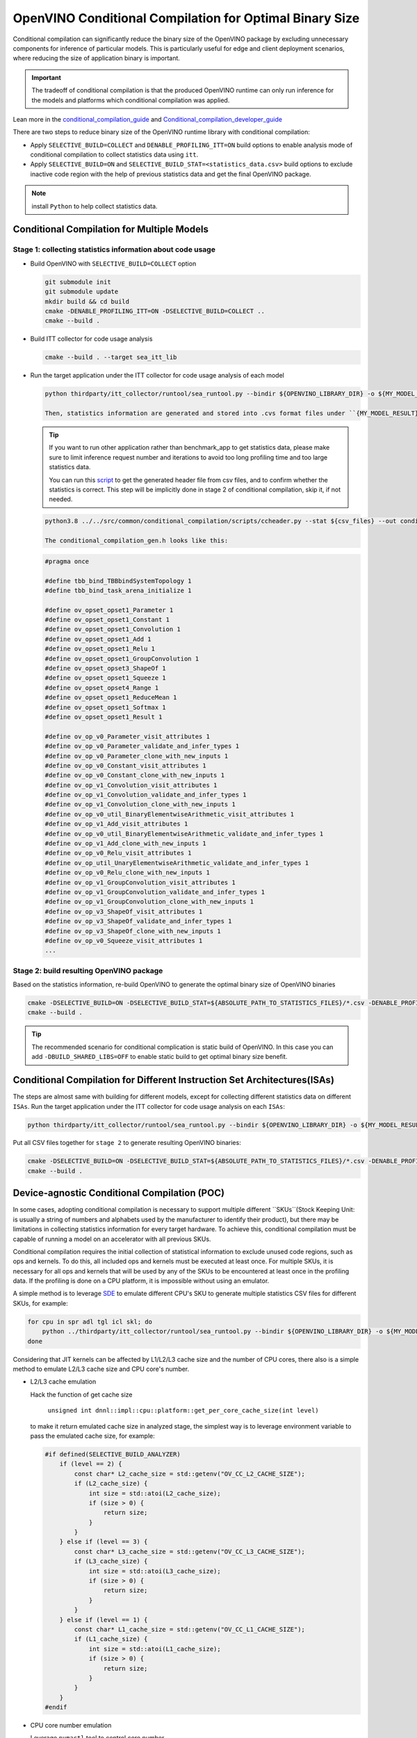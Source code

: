 .. {#opevino_conditional_compilation_deploying_guide}

OpenVINO Conditional Compilation for Optimal Binary Size
========================================================


Conditional compilation can significantly reduce the binary size of the OpenVINO package by excluding unnecessary components for inference of particular models. This is particularly useful for edge and client deployment scenarios, where reducing the size of application binary is important.

.. important::

    The tradeoff of conditional compilation is that the produced OpenVINO runtime can only run inference for the models and platforms which conditional compilation was applied.


Lean more in the `conditional_compilation_guide <https://github.com/openvinotoolkit/openvino/blob/master/docs/dev/conditional_compilation.md>`__ and `Conditional_compilation_developer_guide <https://github.com/openvinotoolkit/openvino/blob/master/src/common/conditional_compilation/docs/develop_cc_for_new_component.md>`__

There are two steps to reduce binary size of the OpenVINO runtime library with conditional compilation:

- Apply ``SELECTIVE_BUILD=COLLECT`` and ``DENABLE_PROFILING_ITT=ON`` build options to enable analysis mode of conditional compilation to collect statistics data using ``itt``.

- Apply ``SELECTIVE_BUILD=ON`` and ``SELECTIVE_BUILD_STAT=<statistics_data.csv>`` build options to exclude inactive code region with the help of previous statistics data and get the final OpenVINO package.

.. note::

    install ``Python`` to help collect statistics data.


Conditional Compilation for Multiple Models
############################################

Stage 1: collecting statistics information about code usage
++++++++++++++++++++++++++++++++++++++++++++++++++++++++++++

- Build OpenVINO with ``SELECTIVE_BUILD=COLLECT`` option

  .. code-block:: sh

    git submodule init
    git submodule update
    mkdir build && cd build
    cmake -DENABLE_PROFILING_ITT=ON -DSELECTIVE_BUILD=COLLECT ..
    cmake --build .

- Build ITT collector for code usage analysis

  .. code-block:: sh

    cmake --build . --target sea_itt_lib

- Run the target application under the ITT collector for code usage analysis of each model

  .. code-block:: sh

    python thirdparty/itt_collector/runtool/sea_runtool.py --bindir ${OPENVINO_LIBRARY_DIR} -o ${MY_MODEL_RESULT} ! ./benchmark_app -niter 1 -nireq 1 -m ${MY_MODEL}.xml

    Then, statistics information are generated and stored into .cvs format files under ``{MY_MODEL_RESULT}`` directory.

  .. tip::

    If you want to run other application rather than benchmark_app to get statistics data, please make sure to limit inference request number and iterations to avoid too long profiling time and too large statistics data.


    You can run this `script <https://github.com/openvinotoolkit/openvino/blob/master/src/common/conditional_compilation/scripts/ccheader.py>`__ to get the generated header file from csv files, and to confirm whether the statistics is correct. This step will be implicitly done in stage 2 of conditional compilation, skip it, if not needed.

  .. code-block:: sh

    python3.8 ../../src/common/conditional_compilation/scripts/ccheader.py --stat ${csv_files} --out conditional_compilation_gen.h

    The conditional_compilation_gen.h looks like this:

  .. code-block:: cpp

    #pragma once

    #define tbb_bind_TBBbindSystemTopology 1
    #define tbb_bind_task_arena_initialize 1

    #define ov_opset_opset1_Parameter 1
    #define ov_opset_opset1_Constant 1
    #define ov_opset_opset1_Convolution 1
    #define ov_opset_opset1_Add 1
    #define ov_opset_opset1_Relu 1
    #define ov_opset_opset1_GroupConvolution 1
    #define ov_opset_opset3_ShapeOf 1
    #define ov_opset_opset1_Squeeze 1
    #define ov_opset_opset4_Range 1
    #define ov_opset_opset1_ReduceMean 1
    #define ov_opset_opset1_Softmax 1
    #define ov_opset_opset1_Result 1

    #define ov_op_v0_Parameter_visit_attributes 1
    #define ov_op_v0_Parameter_validate_and_infer_types 1
    #define ov_op_v0_Parameter_clone_with_new_inputs 1
    #define ov_op_v0_Constant_visit_attributes 1
    #define ov_op_v0_Constant_clone_with_new_inputs 1
    #define ov_op_v1_Convolution_visit_attributes 1
    #define ov_op_v1_Convolution_validate_and_infer_types 1
    #define ov_op_v1_Convolution_clone_with_new_inputs 1
    #define ov_op_v0_util_BinaryElementwiseArithmetic_visit_attributes 1
    #define ov_op_v1_Add_visit_attributes 1
    #define ov_op_v0_util_BinaryElementwiseArithmetic_validate_and_infer_types 1
    #define ov_op_v1_Add_clone_with_new_inputs 1
    #define ov_op_v0_Relu_visit_attributes 1
    #define ov_op_util_UnaryElementwiseArithmetic_validate_and_infer_types 1
    #define ov_op_v0_Relu_clone_with_new_inputs 1
    #define ov_op_v1_GroupConvolution_visit_attributes 1
    #define ov_op_v1_GroupConvolution_validate_and_infer_types 1
    #define ov_op_v1_GroupConvolution_clone_with_new_inputs 1
    #define ov_op_v3_ShapeOf_visit_attributes 1
    #define ov_op_v3_ShapeOf_validate_and_infer_types 1
    #define ov_op_v3_ShapeOf_clone_with_new_inputs 1
    #define ov_op_v0_Squeeze_visit_attributes 1
    ...


Stage 2: build resulting OpenVINO package
++++++++++++++++++++++++++++++++++++++++++

Based on the statistics information, re-build OpenVINO to generate the optimal binary size of OpenVINO binaries

.. code-block:: sh

    cmake -DSELECTIVE_BUILD=ON -DSELECTIVE_BUILD_STAT=${ABSOLUTE_PATH_TO_STATISTICS_FILES}/*.csv -DENABLE_PROFILING_ITT=OFF ..
    cmake --build .

.. tip::

    The recommended scenario for conditional complication is static build of OpenVINO. In this case you can add ``-DBUILD_SHARED_LIBS=OFF`` to enable static build to get optimal binary size benefit.


Conditional Compilation for Different Instruction Set Architectures(ISAs)
#########################################################################

The steps are almost same with building for different models, except for collecting different statistics data on different ``ISAs``.
Run the target application under the ITT collector for code usage analysis on each ``ISAs``:

.. code-block:: sh

    python thirdparty/itt_collector/runtool/sea_runtool.py --bindir ${OPENVINO_LIBRARY_DIR} -o ${MY_MODEL_RESULT} ! ./benchmark_app -niter 1 -nireq 1 -m ${MY_MODEL}.xml

Put all CSV files together for ``stage 2`` to generate resulting OpenVINO binaries:

.. code-block:: sh

    cmake -DSELECTIVE_BUILD=ON -DSELECTIVE_BUILD_STAT=${ABSOLUTE_PATH_TO_STATISTICS_FILES}/*.csv -DENABLE_PROFILING_ITT=OFF ..
    cmake --build .


Device-agnostic Conditional Compilation (POC)
#############################################
In some cases, adopting conditional compilation is necessary to support multiple different ``SKUs``(Stock Keeping Unit: is usually a string of numbers and alphabets used by the manufacturer to identify their product), but there may be limitations in collecting statistics information for every target hardware. To achieve this, conditional compilation must be capable of running a model on an accelerator with all previous SKUs.

Conditional compilation requires the initial collection of statistical information to exclude unused code regions, such as ops and kernels. To do this, all included ops and kernels must be executed at least once. For multiple SKUs, it is necessary for all ops and kernels that will be used by any of the SKUs to be encountered at least once in the profiling data. If the profiling is done on a CPU platform, it is impossible without using an emulator.

A simple method is to leverage `SDE <https://www.intel.com/content/www/us/en/developer/articles/license/pre-release-license-agreement-for-software-development-emulator.html>`__ to emulate different CPU's SKU to generate multiple statistics CSV files for different SKUs, for example:

.. code-block:: sh

    for cpu in spr adl tgl icl skl; do
        python ../thirdparty/itt_collector/runtool/sea_runtool.py --bindir ${OPENVINO_LIBRARY_DIR} -o ${MY_MODEL_RESULT} ! sde -$cpu -- ./benchmark_app -niter 1 -nireq 1 -m ${MY_MODEL}.xml
    done

Considering that JIT kernels can be affected by L1/L2/L3 cache size and the number of CPU cores, there also is a simple method to emulate L2/L3 cache size and CPU core's number.

- L2/L3 cache emulation

  Hack the function of get cache size

    ``unsigned int dnnl::impl::cpu::platform::get_per_core_cache_size(int level)``

  to make it return emulated cache size in analyzed stage, the simplest way is to leverage environment variable to pass the emulated cache size, for example:

  .. code-block:: cpp

     #if defined(SELECTIVE_BUILD_ANALYZER)
         if (level == 2) {
             const char* L2_cache_size = std::getenv("OV_CC_L2_CACHE_SIZE");
             if (L2_cache_size) {
                 int size = std::atoi(L2_cache_size);
                 if (size > 0) {
                     return size;
                 }
             }
         } else if (level == 3) {
             const char* L3_cache_size = std::getenv("OV_CC_L3_CACHE_SIZE");
             if (L3_cache_size) {
                 int size = std::atoi(L3_cache_size);
                 if (size > 0) {
                     return size;
                 }
             }
         } else if (level == 1) {
             const char* L1_cache_size = std::getenv("OV_CC_L1_CACHE_SIZE");
             if (L1_cache_size) {
                 int size = std::atoi(L1_cache_size);
                 if (size > 0) {
                     return size;
                 }
             }
         }
     #endif

- CPU core number emulation

  Leverage ``numactl`` tool to control core number.

  .. code-block:: sh

    python thirdparty/itt_collector/runtool/sea_runtool.py --bindir ${OPENVINO_LIBRARY_DIR} -o ${MY_MODEL_RESULT} ! numactl -C 0-$core_num ./benchmark_app -niter 1 -nireq 1 -m ${MY_MODEL}.xml


Once the SKUs are decided, you can collect CPU information(CPUID, L1/L2/L3 cache size, core number) and then profile each pair of (CPUID, L1/L2/L3 cache size, core number) to get profiling CSV files, then apply all CSV files to generate final conditional compilation package.

Example of generation a conditional compilation package on a single system:

.. code-block:: sh

    export OV_CC_L1_CACHE_SIZE=<L1 cache size>
    export OV_CC_L2_CACHE_SIZE=<L2 cache size>
    export OV_CC_L3_CACHE_SIZE=<L3 cache size>
    python thirdparty/itt_collector/runtool/sea_runtool.py --bindir ${OPENVINO_LIBRARY_DIR} -o ${MY_MODEL_RESULT} ! sde -spr -- numactl -C 0-$core_num ./benchmark_app -niter 1 -nireq 1 -m ${MY_MODEL}.xml

Perform the above steps for each SKUs information (CPUID, L1/L2/L3 cache size, core number) to collect all generated statistics CSV files together, and provide them to build resulting OpenVINO package.

.. code-block:: sh

    cmake -DSELECTIVE_BUILD=ON -DSELECTIVE_BUILD_STAT=${ABSOLUTE_PATH_TO_STATISTICS_FILES}/*.csv -DENABLE_PROFILING_ITT=OFF ..
    cmake --build .


How to Enable Conditional Compilation on Windows
################################################

Find detailed information in the Building OpenVINO static libraries `document <https://github.com/openvinotoolkit/openvino/blob/master/docs/dev/static_libaries.md>`__ .


Stage 1: Selective build analyzed stage
++++++++++++++++++++++++++++++++++++++++

Build OpenVINO with conditional compilation enabled:

.. code-block:: sh

    call C:\Program Files (x86)\Microsoft Visual Studio\2019\Community\VC\Auxiliary\Build\vcvar64.bat
    set OPENVINO_HOME=D:\work_path\openvino
    cd %OPENVINO_HOME%
    md build_cc
    cd build_cc
    cmake -G Ninja -Wno-dev -DCMAKE_BUILD_TYPE=Debug -DENABLE_CPPLINT=OFF -DCMAKE_VERBOSE_MAKEFILE=ON -DCMAKE_COMPILE_WARNING_AS_ERROR=OFF -DENABLE_FASTER_BUILD=ON -DENABLE_SANITIZER=OFF -DTHREADING=TBB -DBUILD_SHARED_LIBS=OFF -DENABLE_PROFILING_ITT=ON -DSELECTIVE_BUILD=COLLECT -DENABLE_INTEL_GPU=OFF -DENABLE_MULTI=OFF -DENABLE_AUTO=OFF -DENABLE_AUTO_BATCH=OFF -DENABLE_HETERO=OFF -DENABLE_TEMPLATE=OFF -DENABLE_OV_ONNX_FRONTEND=OFF -DENABLE_OV_PADDLE_FRONTEND=OFF -DENABLE_OV_PYTORCH_FRONTEND=OFF -DENABLE_OV_TF_FRONTEND=OFF -DCMAKE_INSTALL_PREFIX=install ..

    cmake --build . --config Debug


Collect statistics data

.. code-block:: sh

    cd %OPENVINO_HOME%\build_cc
    cmake --build . --config Debug --target sea_itt_lib
    cd %OPENVINO_HOME%
    set PATH=%PATH%;%OPENVINO_HOME%\\temp\tbb\bin
    mkdir cc_data
    cd %OPENVINO_HOME%\cc_data
    python3 ..\thirdparty\itt_collector\runtool\sea_runtool.py --bindir ..\bin\intel64\Debug -o %OPENVINO_HOME%\cc_data\data ! ..\bin\intel64\Debug\benchmark_app.exe -niter 1 -nireq 1 -m <your_model.xml>

.. note::

    This stage is for profiling data. The choice of whether to build with Debug or Release depends on your specific requirements.


Stage 2: build resulting OpenVINO package
+++++++++++++++++++++++++++++++++++++++++

Generate final optimal binaries size of OpenVINO package

.. code-block:: sh

    cd %OPENVINO_HOME%
    md build
    cd build

    cmake -G "Visual Studio 16 2019" -A x64 -DENABLE_CPPLINT=OFF -DCMAKE_VERBOSE_MAKEFILE=ON -DCMAKE_COMPILE_WARNING_AS_ERROR=OFF -DCMAKE_BUILD_TYPE=Release -DENABLE_FASTER_BUILD=ON -DENABLE_PROFILING_ITT=OFF -DSELECTIVE_BUILD=ON -DENABLE_INTEL_GPU=OFF -DENABLE_MULTI=OFF -DENABLE_AUTO=OFF -DENABLE_AUTO_BATCH=OFF -DENABLE_HETERO=OFF -DENABLE_TEMPLATE=OFF -DENABLE_OV_ONNX_FRONTEND=OFF -DENABLE_OV_PADDLE_FRONTEND=OFF -DENABLE_OV_PYTORCH_FRONTEND=OFF -DENABLE_OV_TF_FRONTEND=OFF -DSELECTIVE_BUILD_STAT=%OPENVINO_HOME%\cc_data\*.csv -DBUILD_SHARED_LIBS=OFF -DENABLE_LTO=ON -DENABLE_ONEDNN_FOR_GPU=OFF -DENABLE_OV_TF_LITE_FRONTEND=OFF -DENABLE_PROFILING_FIRST_INFERENCE=OFF ..

    cmake --build . --config Release


.. tip::

    ``-DSELECTIVE_BUILD=ON`` and ``-DSELECTIVE_BUILD_STAT=%OPENVINO_HOME%\cc_data\*.csv`` are required, and ``-DBUILD_SHARED_LIBS=OFF`` is recommended.

